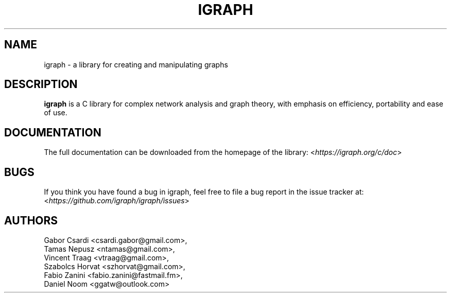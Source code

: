 .\" Hey, Emacs!  This is an -*- nroff -*- source file.
.\"
.\" Copyright (C) 2006-2021  The igraph development team
.\"
.\" This is free software; you can redistribute it and/or modify it under
.\" the terms of the GNU General Public License as published by the Free
.\" Software Foundation; either version 2, or (at your option) any later
.\" version.
.\"
.\" This is distributed in the hope that it will be useful, but WITHOUT
.\" ANY WARRANTY; without even the implied warranty of MERCHANTABILITY or
.\" FITNESS FOR A PARTICULAR PURPOSE.  See the GNU General Public License
.\" for more details.
.\"
.\" You should have received a copy of the GNU General Public License with
.\" your Debian GNU/Linux system, in /usr/share/common-licenses/GPL, or with
.\" the dpkg source package as the file COPYING.  If not, write to the Free
.\" Software Foundation, Inc., 675 Mass Ave, Cambridge, MA 02139, USA.
.\"
.TH IGRAPH 3 "May 2021" "igraph library"
.SH NAME
igraph \- a library for creating and manipulating graphs
.SH DESCRIPTION
.B igraph
is a C library for complex network analysis and graph theory, with emphasis on
efficiency, portability and ease of use.
.SH DOCUMENTATION
The full documentation can be downloaded from the homepage of the
library:
.RI < https://igraph.org/c/doc >
.SH BUGS
If you think you have found a bug in igraph, feel free to file a bug report
in the issue tracker at:
.RI < https://github.com/igraph/igraph/issues >

.SH AUTHORS
Gabor Csardi <csardi.gabor@gmail.com>,
.br
Tamas Nepusz <ntamas@gmail.com>,
.br
Vincent Traag <vtraag@gmail.com>,
.br
Szabolcs Horvat <szhorvat@gmail.com>,
.br
Fabio Zanini <fabio.zanini@fastmail.fm>,
.br
Daniel Noom <ggatw@outlook.com>
